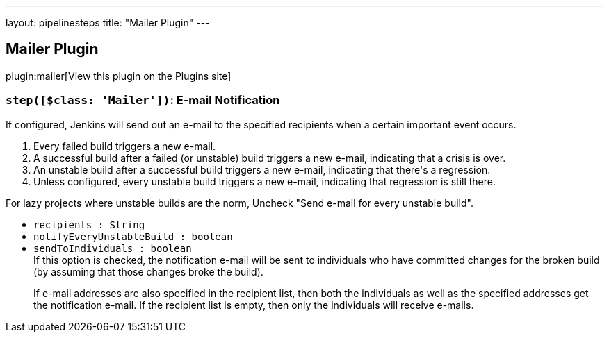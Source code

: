 ---
layout: pipelinesteps
title: "Mailer Plugin"
---

:notitle:
:description:
:author:
:email: jenkinsci-users@googlegroups.com
:sectanchors:
:toc: left
:compat-mode!:

== Mailer Plugin

plugin:mailer[View this plugin on the Plugins site]

=== `step([$class: 'Mailer'])`: E-mail Notification
++++
<div><div>
 If configured, Jenkins will send out an e-mail to the specified recipients when a certain important event occurs. 
 <ol>
  <li>Every failed build triggers a new e-mail.</li>
  <li>A successful build after a failed (or unstable) build triggers a new e-mail, indicating that a crisis is over.</li>
  <li>An unstable build after a successful build triggers a new e-mail, indicating that there's a regression.</li>
  <li>Unless configured, every unstable build triggers a new e-mail, indicating that regression is still there.</li>
 </ol> For lazy projects where unstable builds are the norm, Uncheck "Send e-mail for every unstable build".
</div></div>
<ul><li><code>recipients : String</code>
</li>
<li><code>notifyEveryUnstableBuild : boolean</code>
</li>
<li><code>sendToIndividuals : boolean</code>
<div><div>
 If this option is checked, the notification e-mail will be sent to individuals who have committed changes for the broken build (by assuming that those changes broke the build). 
 <p>If e-mail addresses are also specified in the recipient list, then both the individuals as well as the specified addresses get the notification e-mail. If the recipient list is empty, then only the individuals will receive e-mails.</p>
</div></div>

</li>
</ul>


++++

